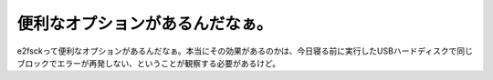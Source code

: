 ﻿便利なオプションがあるんだなぁ。
################################


e2fsckって便利なオプションがあるんだなぁ。本当にその効果があるのかは、今日寝る前に実行したUSBハードディスクで同じブロックでエラーが再発しない、ということが観察する必要があるけど。



.. author:: mkouhei
.. categories:: Unix/Linux, 
.. tags::


